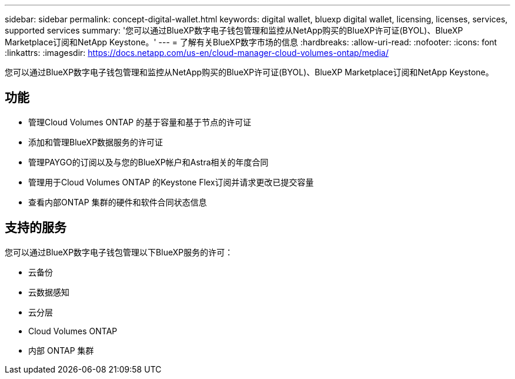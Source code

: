 ---
sidebar: sidebar 
permalink: concept-digital-wallet.html 
keywords: digital wallet, bluexp digital wallet, licensing, licenses, services, supported services 
summary: '您可以通过BlueXP数字电子钱包管理和监控从NetApp购买的BlueXP许可证(BYOL)、BlueXP Marketplace订阅和NetApp Keystone。' 
---
= 了解有关BlueXP数字市场的信息
:hardbreaks:
:allow-uri-read: 
:nofooter: 
:icons: font
:linkattrs: 
:imagesdir: https://docs.netapp.com/us-en/cloud-manager-cloud-volumes-ontap/media/


[role="lead"]
您可以通过BlueXP数字电子钱包管理和监控从NetApp购买的BlueXP许可证(BYOL)、BlueXP Marketplace订阅和NetApp Keystone。



== 功能

* 管理Cloud Volumes ONTAP 的基于容量和基于节点的许可证
* 添加和管理BlueXP数据服务的许可证
* 管理PAYGO的订阅以及与您的BlueXP帐户和Astra相关的年度合同
* 管理用于Cloud Volumes ONTAP 的Keystone Flex订阅并请求更改已提交容量
* 查看内部ONTAP 集群的硬件和软件合同状态信息




== 支持的服务

您可以通过BlueXP数字电子钱包管理以下BlueXP服务的许可：

* 云备份
* 云数据感知
* 云分层
* Cloud Volumes ONTAP
* 内部 ONTAP 集群

